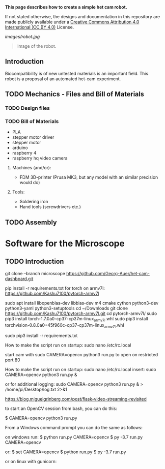 
*This page describes how to create a simple het cam robot.*

If not stated otherwise, the designs and documentation in this repository
are made publicly available under a
[[https://creativecommons.org/licenses/by/4.0/][Creative Commons Attribution 4.0 International (CC BY 4.0)]] License.

#+EMAIL:  science@georgauer.com

#+CAPTION: Image of the 3D-printed version of robot.
[[images/robot.jpg]]
#+BEGIN_QUOTE
Image of the robot.
#+END_QUOTE

** Introduction

Biocompatibility is of new untested materials is an important field.
This robot is a proposal of an automated het-cam experiment.

** TODO Mechanics - Files and Bill of Materials   

*** TODO  Design files


*** TODO Bill of Materials

- PLA
- stepper motor driver
- stepper motor
- arduino
- raspberry 4
- raspberry hq video camera

**** Machines (and/or):
- FDM 3D-printer (Prusa MK3, but any model with an similar precision would do)

**** Tools:
- Soldering iron
- Hand tools (screwdrivers etc.)

** TODO Assembly

* Software for the Microscope
** TODO Introduction 

git clone --branch microscope https://github.com/Georg-Auer/het-cam-dashboard.git

pip install -r requirements.txt
for torch on armv7l:
https://github.com/Kashu7100/pytorch-armv7l

# install torch on Raspberry 3/4:
sudo apt install libopenblas-dev libblas-dev m4 cmake cython python3-dev python3-yaml python3-setuptools
cd ~/Downloads
git clone https://github.com/Kashu7100/pytorch-armv7l.git
cd pytorch-armv7l/
sudo pip3 install torch-1.7.0a0-cp37-cp37m-linux_armv7l.whl
sudo pip3 install torchvision-0.8.0a0+45f960c-cp37-cp37m-linux_armv7l.whl

# install on all systems:
sudo pip3 install -r requirements.txt


How to make the script run on startup:
sudo nano /etc/rc.local

start cam with 
sudo CAMERA=opencv python3 run.py
to open on restricted port 80

How to make the script run on startup:
sudo nano /etc/rc.local
insert:
sudo CAMERA=opencv python3 run.py &

or for additional logging:
sudo CAMERA=opencv python3 run.py & > /home/pi/Desktop/log.txt 2>&1


https://blog.miguelgrinberg.com/post/flask-video-streaming-revisited

to start an OpenCV session from bash, you can do this:

$ CAMERA=opencv python3 run.py

From a Windows command prompt you can do the same as follows:

on windows run:
$ python run.py CAMERA=opencv
$ py -3.7 run.py CAMERA=opencv

or:
$ set CAMERA=opencv
$ python run.py
$ py -3.7 run.py

or on linux with gunicorn:
# gunicorn -b 127.0.0.1:8080 app:app
# gunicorn -w 2 -b 127.0.0.1:8080 app:app

